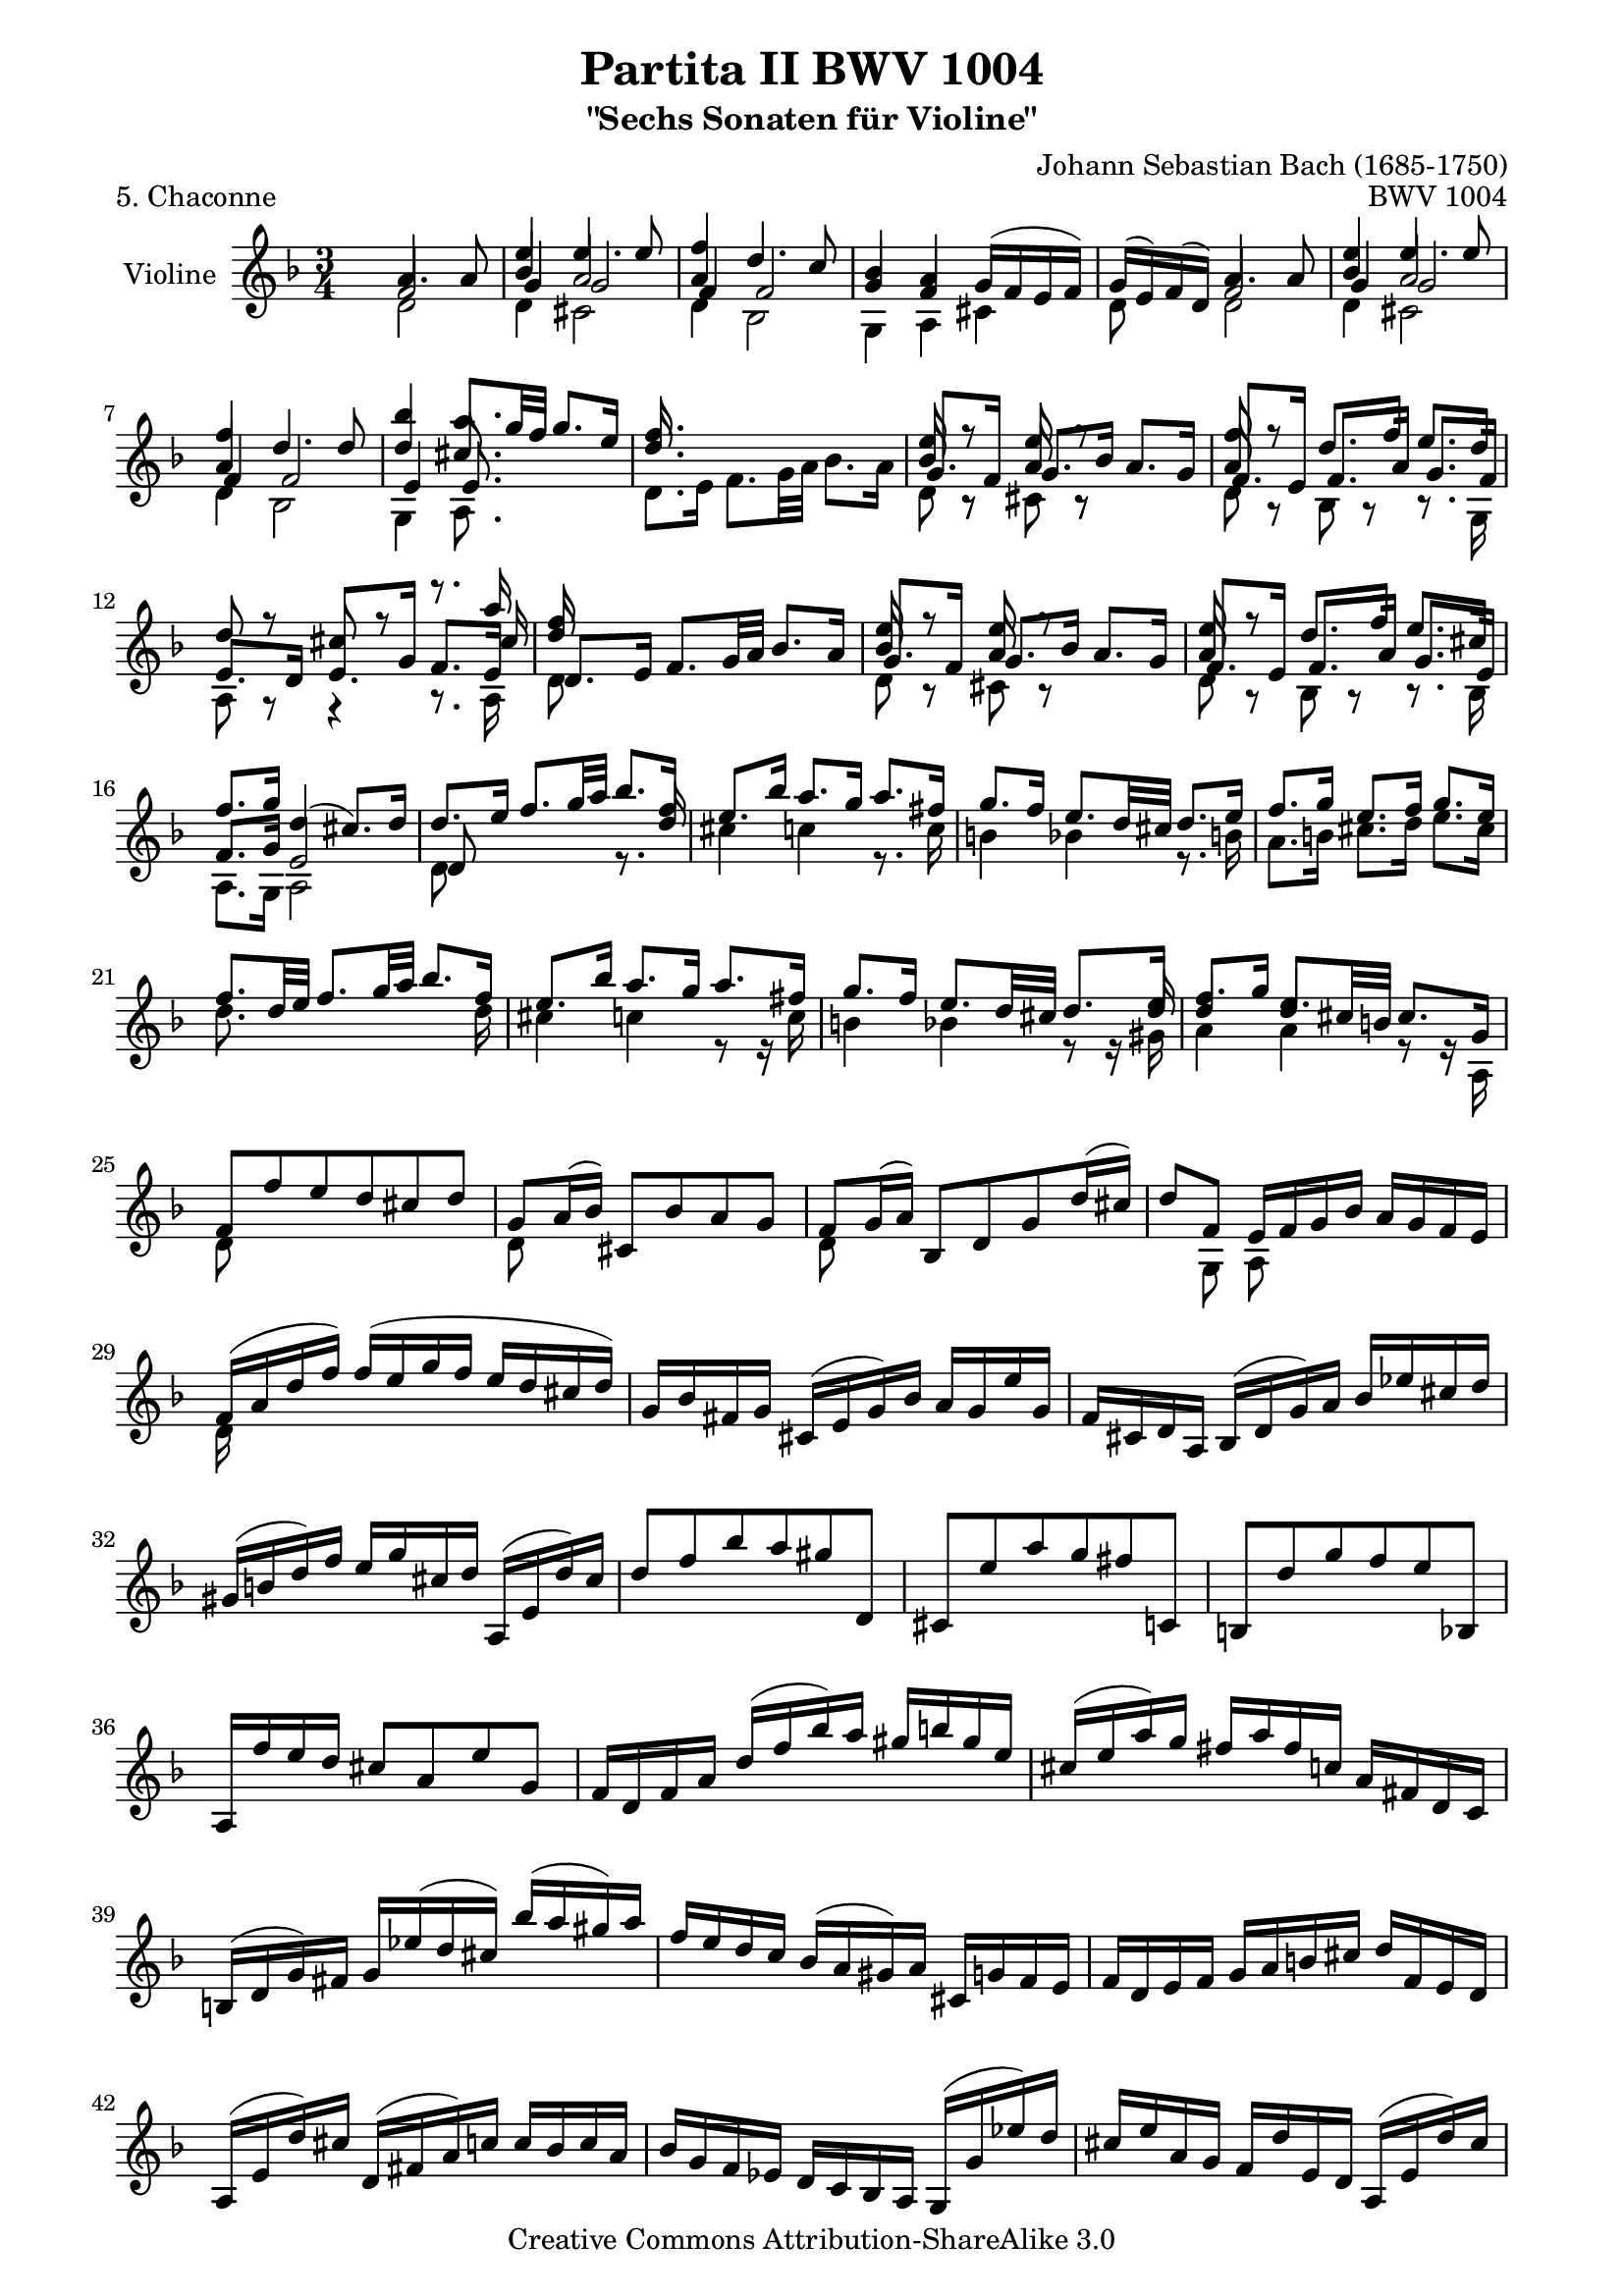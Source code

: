 \version "2.11.45"

\paper {
    page-top-space = #0.0
    %indent = 0.0
    line-width = 18.0\cm
    ragged-bottom = ##f
    ragged-last-bottom = ##f
}

% #(set-default-paper-size "a4")

#(set-global-staff-size 19)

\header {
        title = "Partita II BWV 1004"
        subtitle = "\"Sechs Sonaten für Violine\""
        piece = "5. Chaconne"
        mutopiatitle = "BWV 1004 Chaconne"
        composer = "Johann Sebastian Bach (1685-1750)"
        mutopiacomposer = "BachJS"
        opus = "BWV 1004"
        date = "1720"
        mutopiainstrument = "Violine"
        style = "Baroque"
        source = "Bach-Gesellschaft Edition 1879 Band 27.1"
        copyright = "Creative Commons Attribution-ShareAlike 3.0"
        maintainer = "Hajo Dezelski"
        maintainerEmail = "dl1sdz (at) gmail.com"
	
 footer = "Mutopia-2008/05/27-1426"
 tagline = \markup { \override #'(box-padding . 1.0) \override #'(baseline-skip . 2.7) \box \center-align { \small \line { Sheet music from \with-url #"http://www.MutopiaProject.org" \line { \teeny www. \hspace #-1.0 MutopiaProject \hspace #-1.0 \teeny .org \hspace #0.5 } • \hspace #0.5 \italic Free to download, with the \italic freedom to distribute, modify and perform. } \line { \small \line { Typeset using \with-url #"http://www.LilyPond.org" \line { \teeny www. \hspace #-1.0 LilyPond \hspace #-1.0 \teeny .org } by \maintainer \hspace #-1.0 . \hspace #0.5 Copyright © 2008. \hspace #0.5 Reference: \footer } } \line { \teeny \line { Licensed under the Creative Commons Attribution-ShareAlike 3.0 (Unported) License, for details see: \hspace #-0.5 \with-url #"http://creativecommons.org/licenses/by-sa/3.0" http://creativecommons.org/licenses/by-sa/3.0 } } } }
}


% The score definition


melodyOne =  \relative a' {
	s4 a4. a8 | % 1 
	e'4 e4. e8 | % 2
	f4 d4. c8 | % 3
	bes4 a g16 [( f e f ) ] | % 4
	g16 [ ( e )  f ( d ) ] a'4. a8 | % 5 
	e'4 e4. e8 | % 6
	f4 d4. d8 | % 7
	bes'4 a8. [ g32 f ] g8. [ e16 ] | % 8
	f8. s16 s2 | % 9 - Var 02
	e8 r8 e8 r8 s4 | % 10
	f8 r8 d8. [ f16]  e8. [ d16] | % 11
	d8 r8 cis8 r8 r8. a'16 | % 12
	f8 s8  s2 | % 13 - Var 03
	e8 r8 e8 r8 s4 | % 14
	e8 r8  d8. [ f16 ] e8. [ cis16 ] | % 15
	f8. [ g16 ] d4 ( cis8.)  [ d16 ] | % 16
	d8. [ e16 ] f8. [ g32 a ] bes8. [ f16 ] | % 17 
	e8. [ bes'16 ] a8. [ g16 ] a8. [ fis16 ]  | % 18
	g8. [ f16 ] e8. [ d32 cis ] d8. [ e16 ] | % 19
	f8. [ g16 ] e8. [ f16 ] g8. [ e16 ] | % 20 
	f8. [ d32 e ] f8. [ g32 a  ] bes8. [ f16 ] | % 21 
	e8. [ bes'16 ] a8. [ g16 ] a8. [ fis16 ] | % 22
	g8. [ f16 ] e8. [ d32 cis ] d8. [ e16 ] | % 23
	f8. [ g16 ] d8. [ cis32 b ] cis8. [ g16 ] | % 24
	f8 [ f' e d cis d ] | % 25 - Var 06
	g,8 [ a16 ( bes ) ] cis,8 [ bes' a g ] | % 26
	f8 [ g16 ( a ) ] bes,8 [ d g d'16 ( cis ) ] | % 27
	d8 [ f,8 ] e16 [ f g bes ] a [ g f e ] | % 28
	f16 [ ( a d f ) ] f [ ( e g f ] e [ d cis d ) ] | % 29 
	g,16 [ bes fis g ] cis, [( e g )  bes ] a [ g e' g, ] | % 30
	f16 [ cis d a ] bes [ ( d g ) a ] bes [ es cis d ] | % 31
	gis,16 [(  b d ) f ] e [ g cis, d ] a, [ ( e' d' ) cis ] | % 32
	d8 [ f bes a gis d, ] | % 33 
	cis8 [ e' a g fis c, ] | % 34
	b8 [ d' g f e bes, ] | % 35
	a16 [ f'' e d ] cis8 [ a8 e'8 g,8 ] | % 36
	f16  [ d f a ] d [ ( f bes ) a ] gis [ b gis e ] | % 37 
	cis16 [ ( e a ) g ] fis [ a fis c ] a [ fis d c ] | % 38
	b16 [ ( d g ) fis ] g [ es' ( d cis ) ] bes' [( a gis ) a ] | % 39
	f16 [ e d c ] bes [ ( a gis ) a ] cis, [ g' f e ] | % 40
	f16 [ d e f ] g [ a b cis ] d [ f, e d ] | % 41 
	a16 [ ( e' d' ) cis ] d, [(  fis a ) c ] c [ bes c a ] | % 42
	bes16 [ g f es ] d [ c bes a ] g [ ( g' es' ) d ] | % 43
	cis16 [ e a, g ] f [ d' e, d ] a [ ( e' d' ) cis ] | % 44
	g'16 [ (e f cis ) ] d [( c bes a ] g [ f e d ] ) | % 45 
	cis16 [ bes' a g ] fis [ d a' d, ] c [ bes c a ] | % 46
	bes16 [ ( g a bes ] c [ d e fis ] g [ a bes a ] ) | % 47
	gis16 [ a e f ] g [ cis,( d ) gis, ] ( a ) [ f' e cis ] | % 48
	d16 [ d' ( a g ] f [ e d c ] bes ) [ d' g, f ] | % 49 
	e16 [ c' ( g f ] e [ d c bes ] a ) [ c' f, es ] | % 50
	d16 [ bes' ( f es ] d [ c bes a ] g ) [ bes' e, d] | % 51
	cis16 [ a cis e ] a [ e a cis ] e [ g, a e ] | % 52
	f16 [ d f a ] d [ a d f ] bes, [ g' ( a bes ) ] | % 53 
	e,16 [ c, e g ] c [ g c e ] a, [ f' ( g a ) ] | % 54
	d,16 [ bes, d f ] bes [ f bes d ] g, [ e' ( f g ) ] | % 55
	cis,16 [ a cis e ] a [ e a cis ] e [ g, ( f e ) ] | % 56
	\autoBeamOff
	f8 s4 f8 g8 s8 | % 57 
	e8 s4 e8 f8 s8 | % 58
	d8 s4 d8 e8 s8 | % 59
	\autoBeamOn
	s4. a8 a16 [ ( g ) a (e) ] | % 60
	f8 s8 d8 s8 s4 | % 61 
	e8 s8 c8 s8 s4 | % 62
	d8 s8 bes8 s8 g,16 [ e' b' g' ]   | % 63
	a,,16 [ e' cis' g' ] a,, [ f' d' f ] a,, [ g' cis e ] | % 64
	d16 [ a32 ( g f16 e ) ] d [ c bes a ] bes [ d'32 ( c bes a g f ) ] | % 65  
	e16 [ g32 (f e16 d ) ] c [ bes a g ] a [ c'32 ( bes a g f es )] | % 66
	d16 [ f32 (es d16 c ) ] bes [ d32 ( c bes16 a )] g [ bes'32 (a g f e d ) ] | % 67
	cis32 [( b a b cis d e f )] g [ (a bes a g f e d )] cis16 [ (e'32 d cis b a g )] | % 68
	f16 [ d32 ( e f16 ) a ] f [ d f a ] bes32 [ (c d e f g a bes ] | % 69 - Var 17
	e,16 ) [ c,32 ( d e16 ) g ] e [ c e g ] a32 [ ( bes c d e f g a ] | % 70
	d,16 ) [ bes,32 ( c d16 ) f ] d [ bes d f ] g32 [ ( a bes c d e f g ) ] | % 71
	cis,32 [ bes' ( a g f e d c ) ] bes [ ( a g f e d cis b ) ] a [ ( b cis d e f g e ) ] | % 72
	f32 [ ( d e f g a b cis )] d [ ( b cis d e f g a ) ] bes16 [ d,, c \trill bes ] | % 73 
	c32 [ d e fis g a bes c ] d [ a bes c d e fis g ] a16 [ c,, bes^\markup { (tr) } a ] | % 74
	bes32 [ d e fis g a bes c ] d [ g, a bes c d e fis ] g [ a bes a g f e d ] | % 75
	cis32 [ a' g f e d cis b ] a [ b cis d e f g a ] bes [ g e cis a g f e ] | % 76
	d16  [ a' d e ] f [ d bes a ] gis [ b d f ] | % 77 
	c,16[ e a c ] e [ c a g ] fis [ a c es ] | % 78
	bes,16 [ d g bes ] d [ bes g f ] e [ g bes cis ] | % 79
	a,16 [ d f a ] d [ a f d ] a [ e' g cis ] | % 80
	d,16 [ (bes'') bes (gis) ] gis [ (f) f (d) ] d [ b gis e ] | % 81
	cis16 [ (a'') a (fis) ] fis [ (es) es (c) ] c [ a fis d ] | % 82
   	b16 [ (g'') g (es) ] es [ (cis) cis (bes) ] bes [ g e cis ] | % 83
	a16 [ (cis) cis (e) ] e [ (g32 f) g16 (bes32 a) ] bes16 [ cis32 (d e16) g, ] | % 84
	f32 [ (a b cis) ] d [ (cis b a) ] f' [ (e d cis)] d [(e f g )] a [ (g f e)] bes' [(a g f) ] | % 85 
	c32 [ (e fis gis) ] a [ (gis fis e) ] c' [ (b a gis) ] a [ (b c d) ] e [ (d c b) ] f' [ (e d cis) ] | % 86
	d32 [ (e f e)] d [(f e d) ] f [ (e d f)] e [(d f e )] d [ (g f e d c bes a )] | % 87
	g32 [ (a bes a)] g [(bes a g) ] bes [ (a g bes)] a [(g bes a) ] g [ (f e d cis b a g )] | % 88
	f32 [ ( d ) a'' ( d,,) ] f32 [ ( d ) a'' ( d,,) ] a''2^\markup { arpeggio }  | % 89 
	g2 g4 | % 90
	f2 f4 | % 91
	e8  [ f8 ] e8 [ d8 ] d8 [ cis8 ] | % 92
	d2. | % 93 
	es2. | % 94
	d2. | % 95
	d2 cis4 | % 96
	d4 a4 bes4 | % 97 
	c4 bes4 a4 | % 98
	bes4 bes'4 a4 | % 99
	g8 [ f8 ] e2 | % 100
	f2.  | % 101 
	fis2. | % 102
	g4 f e | % 103
	f4 cis2 | % 104
	d4 f f | % 105 
	f4 e es | % 106
	es4 bes' e, | % 107
	e4 a g | % 108
	f4 fis2 | % 109 
	g4 gis2 | % 110
	a4 c b | % 111
	d4 d cis | % 112
	d2. | % 113 
	d4 cis2 | % 114
	c4 b2 | % 115
	bes4 a g | % 116
	fis4 f f | % 117 
	e4 es es | % 118
	d4 d d |% 119
	d4 d cis  | % 120
	d,8 [ f'32 ( e d e ] d [ c d c bes c bes a ] bes [ c d e f16 ) d, ] | % 121
	c8 [ e'32 ( d c d ] c [ bes c bes a bes a g ] a [ bes c d es16 ) c, ] | % 122
	bes8 [ d'32 (c bes c ] bes [ a bes a g a g f ] g [ a bes c d16 ) bes, ] | % 123
	a32 [ ( a' b cis d16 ) a, ] g32 [( a' b cis d16 ) g,, ] a32 [ ( d' cis b cis16 ) g ] | % 124
	f16 [ ( e d cis) ] d [( f g a ) ] bes [ a bes g ] | % 125
	e'4 e4. e8 | % 126 
	f4 d4. d8 | % 127
	bes'4 a g | % 128
	g4 fis4 s4 | % 129
	f4 e s4| % 130
	es4 d s4  | % 131
	s4 cis4. d8 | % 132
	\key d \major 
	d4 fis,4. g8 | % 133 
	e4 fis4. ( g16 [ a ] ) | % 134
	d,4 e4. ( fis16 [ g ] ) | % 135
    	fis8 [ e ] e4. a8 | % 136
	fis4 b8 [ a g fis ] | %  137
	e4 fis16 ( [ g a g ] fis 8 ) [ e ] | % 138
	d4 e8 [ g16 fis ] e8 [ d ] | % 139
	cis'8 [ d ] e,4. a8 | % 140 
	fis8 [ e d e fis gis ] | % 141
	a8 [ b cis d b cis ] | % 142
	d8 [ fis e d cis b ] | % 143
	a8 [ b cis d e cis8 ] | % 144
	d4 fis4. fis8 | % 145
	e4 a4. g8 | % 146
	fis8 [ e ] g [ fis ] b [ a ]  | % 147
	g8 [ fis ] e2 | % 148
	d16 [ cis b a ] gis ( [ b d fis ] ) e8 [ e ] |% 149
	e8 r8 r4 fis,8 [ e' ] | % 150
	d8 r8 r4 e,8 [ d' ]  | % 151
	cis16 [ b a b ] cis [ ( e g b )] a [ g fis e ] | % 152
	fis16 [ a fis d ] a [ ( d a fis )] d [ fis e d ] | % 153
	cis16 [ a'' e cis ] a [ cis a e] cis [ e d cis ] | % 154
	b16 [ gis'' d b ] gis [ b gis e ] b [ d cis b ] | % 155
	a16 [ b cis d ] e [ cis a cis ] e [ g fis e ] | % 156
	fis16 [ d a d ] fis [ d a' fis ] 
	\stemDown d' [ a fis' d ] | % 157
	a'16 [ e cis e ] a [ e cis' a ] e' [ cis fis cis ] | % 158
	d16 [ fis d b ] fis [ b d, fis ] b, [ d cis b ] | % 159
	cis16 [ e cis a ] \stemUp e [ a cis, e ] a, [ cis e g ] | % 160
	fis16 [ d a'' a ] a [ fis d a ] fis [ d a d ] | % 161
	e16 [ cis a'' a ] a [ e cis a ] e [ cis a cis ] | % 162
	d16 [ b a'' a ] a [ fis d b ] d [ gis b gis ] | % 163
	a16 [ e a a ] a [ cis, e e ] e [ a, cis g ] | % 164
	fis16 [ d a' a ] a [ fis d fis ] a [ d fis b,, ] | % 165
	cis16 [ d a' a ] a [ e c e ] a [ cis e a,, ] | % 166
	b16 [ d a' a ] a [ d, b d ] gis [ b d e, ] | % 167
	a,16 [ e' a a ] a [ e a cis ] e [ cis a g ] | % 168
	s4 s16 a'16 [ a fis ] fis [ d d fis ]  | % 169
	e16 r16 r8 r16 a16 [ a e ]  e [ cis cis e ]  | % 170
	d16 r16 r8 r16 b'16 [ b gis ] gis [ e e gis ] | % 171
	a16 r16 r8 r16  a16 [ a a ] a [ g g g ] | % 172
	fis16 r16 r8 s2 | % 173
	d16 r16 r8 r16 d'16 [ d d ] d [ c c c ] | % 174
	b16 r16 r8 r16 b16 [ b b ] cis16 [ d d d ]  | % 175
	g,16 [ g g g ]   fis16 [ fis fis fis ] e [ e e e ] | % 176
	fis4 fis4. fis8 | % 177
	fis8 ( [ e8 ])  e4. e8 | % 178
	e8 ([ d8 ]) c4. c8 | % 179
	c8 [ ( b8 )] r8 b'8 [ a g ] | % 180
	fis4 fis4. fis8 | % 181
	e4 e4. e8 | % 182
	a8 [fis ] b [ a g fis ] | % 183
	e8 [ d ] cis4. d8 | % 184
	d4 a4. a8 | % 185
    	a4 a4. a8 | % 186
    	b4 b4. b8 | % 187
	cis8 [ d  ] d4. cis8 | % 188
	d4  fis4. fis8 | % 189
	fis4 fis4. fis8 | % 190
	fis4 e4. e8 | % 191
	e8 [ d ]  d4. cis8 | % 192
	d4 fis4. fis8 | % 193
	g4 a4. a8 | % 194
	b4 b4. b8 | % 195
	cis8 [ d ] d4 cis | % 196
	d4 d4. d8 | % 197
	cis4 c4. c8 | % 198
	b4 e,4. e8 | % 199
	e8 [ fis ] g8 [ b a g ] | % 200
	fis4^\markup { arpeggio } fis fis | % 201
	fis4 fis fis  | % 202
	e4 a s4 | % 203
	b4 e,8 [ fis ] g4 | % 204
	g4 fis fis | % 205
	fis4 e e | % 206
    	e4 e e | % 207
	d8 [b' ] s2 | % 208
    	\key f \major d,4 bes4. bes8 | % 209
	bes8. [ e16 ] bes [ ( g a e ) ] c8 [ a' ] | % 210
	a8. [ d16 ] a [ ( fis g d ) ] bes8 [ g'8 ] | % 211
	g8. [ e'16 ] cis [ ( a bes g ) ] cis,8 [ a'8 ] | % 212
	f8. [ d16 ] f [ a d cis ] d [ ( e f ) a, ] | % 213
	f'8. [ d,16 ] g [ bes es d ] es [ ( c f, a,) ] | % 214
	es''8. [ cis16 ] d [ a bes fis ] g [ ( d es g ) ] | % 215
	cis8 [ d8 ] d8. [ b16 ] cis [( e g ) a, ] | % 216
	d,16 [ ( a' cis g' ) ] f [ d ( cis d ) ] d, [ d' ( cis d ) ] | % 217
	e,16 [ ( g cis a' ) ] g [ d ( cis d ) ] e, [ d' ( cis d ) ] | % 218
	f,16 [ ( a cis bes') ] a [ d, (cis d ) ] f, [ d' ( cis d ) ] | % 219
	g,16 [ ( bes d bes' ) ] e, [ d ( cis d ) ] a [ d cis e ] | % 220
	f16 [ d a ( g ] f  ) [ a d, ( c ] b ) [ g' d' f ] | % 221
	e16 [ c g ( f ] e ) [ g c, ( bes ] a ) [ f' c' es ] | % 222
	d16 [ bes f ( es ] d ) [ f bes, ( a ] g ) [ cis e bes' ] | % 223
	a16 [( f d ) bes' ] g [ e cis e ] a, [ g' f e ] | % 224
	d16 [ a' b cis ] d [ f g a ] bes16 [ g,32 ( f e f g16 ) ] | % 225
	c,16 [ g' a bes ] c [ e f g ] a [ f,32 ( e d e f16 ) ] | % 226
	bes,16 [ d''32 ( c bes c d16 ) ] g, [ bes32 ( a g a bes16 ) ] e,16 [ g32 ( f e f g16 ) ] | % 227
	cis,16 [ e32 ( d cis d e cis ) ] g16 [ bes32 ( a g a bes g ) ] e [ ( d cis d e f g e ) ] | % 228
	f16 [ a ] s16 a16  s16 a16 [ s16 a16 ] s16 a16 [ s16 a16 ] | % 229
	e16 [ a ] s16 a16  s16 a16 [ s16 a16 ] s16 a16 [ s16 a16 ] | % 230
	d,16 [ a' ] s16 a16  s16 a16 [ s16 a16 ] s16 a16 [ s16 a16 ] | % 231
	e16 [ a ] s16 a16  s16 a16 [ s16 a16 ] s16 a16 [ s16 a16 ] | % 232
	f16 [ a ] s16 a16  s16 a16 [ s16 a16 ] s16 a16 [ s16 a16 ] | % 233
	e16 [ a ] s16 a16  s16 a16 [ s16 a16 ] s16 a16 [ s16 a16 ] | % 234
	d,16 [ a' ] s16 a16  s16 a16 [ s16 a16 ] s16 a16 [ s16 a16 ] | % 235
	s16 a [ s16 a16 ] s16 a16 [ s16 a16 ] s16 a16 [ s16 a16 ] | % 236
	s16 a [ s16 a16 ] s16 a16 [ s16 a16 ] s16 a16 [ s16 a16 ]  | % 237
	s16 a [ s16 a16 ] s16 a16 [ s16 a16 ] s16 a16 [ s16 a16 ]  | % 238
	s16 a [ s16 a16 ] s16 a16 [ s16 a16 ] s16 a16 [ s16 a16 ]  | % 239
 	s16 a [ s16 a16 ] s16 a16 [ s16 a16 ] s16 a16 [ s16 a16 ]  | % 240
	f16 [ ( a ) ] 
	\times 2/3 { d,16 [ ( f a ) ] }
	\times 2/3 { f16 [ ( a d ) ] }
	\times 2/3 { a16 [ ( d f ) ] }
	\times 2/3 { bes,16 [ ( d g ) ] }
	\times 2/3 { g,16 [ ( d' bes' ) ] } | % 241
	\times 2/3 { e,,16 [ ( c' bes' ) ] }
	\times 2/3 { c,,16 [ ( e g ) ] }
	\times 2/3 { e16 [ ( g c ) ] }
	\times 2/3 { g16 [ ( c e ) ] }
	\times 2/3 { a,16 [ ( c f ) ] }
	\times 2/3 { f,16 [ ( c' a' ) ] }  | % 242
	\times 2/3 { d,,16 [ ( bes' a' ) ] }
	\times 2/3 { bes,,16 [ ( d f ) ] }
	\times 2/3 { d16 [ ( f bes ) ] }
	\times 2/3 { f16 [ ( bes d ) ] }
	\times 2/3 { g,16 [ ( bes es ) ] }
	\times 2/3 { es,16 [ ( bes' g' ) ] } | % 243
	\times 2/3 { e,16 [ ( cis' bes' ) ] }
	\times 2/3 { f,16 [ ( d' a' ) ] }
	\times 2/3 { g,16 [ ( e' g ) ] }
	\times 2/3 { gis,16 [ ( d' f ) ] }
	\times 2/3 { a,16 [ ( d e ) ] }
	\times 2/3 { a,16 [ ( cis e ) ] } | % 244
	\times 2/3 { d,16 [ a'' (g  ] }
	\times 2/3 { f16 ) [  f ( e  ] }
	\times 2/3 { d16 ) [  d (c  ] }
	\times 2/3 { bes16 ) [  bes (a  ] }
	\times 2/3 { g16 ) [  bes ( c  ] }
	\times 2/3 { d16 [ e f ) ] }| % 245
	\times 2/3 { c,16 [ g''( f  ] }
	\times 2/3 { e16 ) [  e (d  ] }
	\times 2/3 { c16 ) [ c ( bes ] }
	\times 2/3 { a16 ) [ a ( g  ] }
	\times 2/3 { f16 ) [  a (bes  ] }
	\times 2/3 { c16 [  d es ) ] } | % 246
	\times 2/3 { bes,16 [ f'' (es  ] }
	\times 2/3 { d16 ) [  d (c  ] }
	\times 2/3 { bes16 ) [  bes ( a  ] }
	\times 2/3 { g16 ) [  g ( f  ] }
	\times 2/3 { e16 ) [  e ( d  ] }
	\times 2/3 { cis16 ) [  cis ( b  ] } | % 247
	a16 ) [ ( b32 cis d e f g ] a [ b cis d e f g f ] e [ d cis b a g f e ]  | % 248
    	d8 ) r8 a'4. a8 | % 249
	e'4 e4. e8 | % 250
	f4 d4. c8 | % 251
	bes4 a g16 [ ( f e f ) ] | % 252
	g16 [ ( e ) f ( d ) ] bes'4 a | % 253
	d4 c bes | % 254
	cis,16 [ ( e g bes ] a [ g e' g, ])  f4 | % 255
	s8 e8 e4. d8 | % 256
	d2. | % 257
    }


melodyTwo =  \relative f' {
	\stemUp 
	s4 f2 | % 1
	bes4 a2 | % 2
	a4 s2 | % 3    
	g4 f4 s4 | % 4
	s4 f2 | % 5
	bes4 a2 | % 6  
	a4 s2 | % 7 
	d4 cis8. s16 s4 | % 8 
	d8. s16 s2| % 9   
	bes8 r8 a8 r8 s4 | % 10   
	a8 s8 s2 | % 11    
	e8. [ d16 ] e8. [ g16 ] f8. [ e16 ] | % 12   
	d'8 s8 s2 | % 13  
	bes8 s8 a8 s8 s4 | % 14   
	a8 s8 s2 | % 15    
	f8. [ g16 ] e2 | % 16
  	d8 s8 s4 r8. d'16 | % 17
    	s2. | % 18
	s2. | % 19
	s2. | % 20
	s2. | % 21
	s2. | % 22
	s2 s8 s16 d16 | % 23  
    	d4 e s4 | % 24   
	s2. | % 25
	s2. | % 26
	s2. | % 27
	s2. | % 28
	s2. | % 29
	s2. | % 30
	s2. | % 31
	s2. | % 32
	s2. | % 33
	s2. | % 34
	s2. | % 35
	s2. | % 36
	s2. | % 37
	s2. | % 38
	s2. | % 39
	s2. | % 40
	s2. | % 41
	s2. | % 42
	s2. | % 43
	s2. | % 44
	s2. | % 45
	s2. | % 46
	s2. | % 47
	s2. | % 48
	s2. | % 49
	s2. | % 50
	s2. | % 51
	s2. | % 52
	s2. | % 53
	s2. | % 54
	s2. | % 55
	s2. | % 56
	s2. | % 57
	s2. | % 58
	s2. | % 59
	a,8 [ d ] d16 [ ( cis ) d ( b )] cis8 s8 | % 60	
	s2. | % 61
	s2. | % 62
	s2. | % 63
	s2. | % 64
	s2. | % 65
	s2. | % 66
	s2. | % 67
	s2. | % 68
	s2. | % 69
	s2. | % 70	
	s2. | % 71
	s2. | % 72
	s2. | % 73
	s2. | % 74
	s2. | % 75
	s2. | % 76
	s2. | % 77
	s2. | % 78
	s2. | % 79
	s2. | % 80
	s2. | % 81
	s2. | % 82
	s2. | % 83
	s2. | % 84
	s2. | % 85
	s2. | % 86
	s2. | % 87
	s2. | % 88
	s4 f,2 | % 89  
 	e2 cis'4 | % 90
	d,2 a'4 | % 91
	b8 [ a g f  e d ] | % 92
	f2. | % 93
	fis2. | % 94
	g4 f e | % 95
	f4 e g | % 96
	f2. | % 97
	fis2. | % 98
	g4 cis d | % 99
	d4 d cis | % 100
	d4 a bes | % 101
	c4 bes a | % 102
	bes4 a a | % 103
	a4 e2 | % 104 
	f4 a c | % 105 
	bes2 s4 | % 106   
	s4 d4 d | % 107   
	d4 cis2 | % 108
	a4 d c  | % 109  
	bes4 b d | % 110  
	c4 es d | % 111  
	f4 e2 | % 112 
	f2. | % 113 
	e2. | % 114  
	d2. | % 115 
	cis4 d cis | % 116  
	d4 c d  | % 117  
	c4 s2 | % 118 
	f,4 g f | % 119 
	e4 e2 | % 120 
	s2. | % 121  
	s2. | % 122
	s2. | % 123
	s2. | % 124
	s2. | % 125
	bes'4 a2 | % 126
	a4 f2 | % 127 
	d'4 d cis | % 128 
	d4 d s4 | % 129 
	d4 c s4 | % 130 
	f,4 f s4 | % 131
	s4  e2 | % 132 
	\key d \major 
	s2.| % 133    
	s2. | % 134
	s2. | % 135
	s2. | % 136
	s4 fis4 s4 | % 137 
	s2. | % 138
	s2. | % 139
	g8 [ fis ] e4. a8| % 140
	s2. | % 141
	e4 e4. g8 | % 142
	fis4 b4. g8 | % 143
	fis8 [ d ] e [ fis ] g [ e ] | % 144 
	fis8 [ d ] d'4. d8 | % 145 
	cis8 s8 s2 | % 146 
	s2 d8 [ b ] | % 147
	cis8 [ d ] d4 cis | % 148 
	s2 s8 b8 | % 149 
	cis8 s2 cis8 | % 150  
	fis,8 s2 e8 | % 151
	e16 s16 s8 s2 | % 152
	s2. | % 153
	s2. | % 154 
	s2. | % 155 
	s2. | % 156
	s2. | % 157
	s2. | % 158
	s2. | % 159 
	s2. | % 160
	s2. | % 161
	s2. | % 162 
	s2. | % 163
	s2. | % 164 
	s2. | % 165 
	s2. | % 166
	s2. | % 167
	s2. | % 168
	s4 s16 s8 d'16 d [ a a d ] | % 169 
	cis16 r16 r8 r16 r8 cis16 cis [ a a cis ] | % 170
	gis16 r16 r8 r16 r8 b16 b [ d d d ] | % 171
	cis16 r8 r8 a16 [ a a ] b [ b cis cis ] | % 172 
	d16  d, [ d d ] d [ a' a a ] b  [ b cis cis ]  | % 173
	fis,16 d [ d d ] d s16 s8 s4 | % 174 
	g'16 d,16 [ d d ] d s16 s8 s4 | % 175 
	s4 e'16 [ d d d ] d [ cis cis cis ] | % 176
	d4 d4. d8 | % 177
	s2. | % 178
	s2. | % 179
	s4 cis8 [ a b cis ] | % 180
	d4 d4. d8 | % 181
	d4 cis4. cis8 | % 182
	c8 [ d ] d [ c b a ] | % 183
	g8 [ fis ] e2 | % 184
	fis4 fis4. fis8 | % 185
	fis4 fis4. fis8 | % 186
	g4 g4. g8 | % 187
	g8 [ fis ] e [ d ] e4  | % 188
	s4 d'4. d8 | % 189
	a4 a4. a8 | % 190 
	d4 a4. a8 | % 191
	a4 s2 | % 192 
	s4 d4. d8 | % 193
	d4 d4. d8 | % 194
	d4 e4. e8 | % 195
	e8  [ fis ] e2 | % 196
	fis4 fis4. fis8 | % 197
	e4 fis4. fis8 | % 198
	g8 [ d ] d4. d8 | % 199
	d4 cis4. cis8 | % 200
	d4 a a | % 201
	b4 b b | % 202
	b4 cis cis | % 203
	d4 d cis | % 204
	d4 a8 [ b8 ] c4 | % 205
	b4 b8 [ cis ] d4 | % 206
	d4 cis cis | % 207
	s8 d8 cis4. d8 | % 208
	\key f \major s4 f,2 | % 209
    	e8. s16 s4 s8 e8 | % 210
	d8. s16 s4 s8 b8 | % 211
	s4 s4 s8 e8 | % 212
	s2. | % 213
	bes'8. s16 s2 | % 214
	f8. s16 s2 | % 215
	g8 [ f ] e8. s16 s4| % 216
	s2.| % 217
	s2.| % 218
	s2.| % 219
	s2.| % 220
	s2.| % 221
    	s2. | % 222
	s2. | % 223
	s2. | % 224
	s2. | % 225
	s2. | % 226
	s2. | % 227
	s2. | % 228
    	s2. | % 229
	s2. | % 230
	s2. | % 231
	s2. | % 232
	s2. | % 233
	s2. | % 234
	s2. | % 235
    	s2. | % 236
	s2. | % 237
	s2. | % 238
	s2. | % 239
	s2. | % 240
	s2. | % 241
	s2. | % 242
 	s2. | % 243
	s2. | % 244
	s2. | % 245
	s2. | % 246
	s2. | % 247
	s2. | % 248
    	s4 f2 | % 249
    	bes4 a2 | % 250
    	a4 f2 | % 251
    	g4 f s4 | % 252
    	s4 f4 f | % 253
    	g4 fis g | % 254
    	s2. | % 255
    	s2. | % 256
    	s2. | % 257
  }

melodyThree =  \relative d' {
	s2. | % 1
	g4 g2 | % 2
	f4 f2 | % 3
	s2. | % 4
	s2. | % 5
	g4 g2  | % 6
	f4 f2 | % 7
	e4 e8. s16 s4 | % 8
	s2.| % 9
	g8. [ f16 ] g8. [ bes16 ] a8. [ g16 ] | % 10
	f8. [ e16 ] f8. [ a16] g8. [ f16]  | % 11
	s2 s8 s16 cis'16 | % 12
	d,8. [ e16 ] f8. [g32 a ] bes8. [ a16 ] | % 13
	g8. [ f16 ] g8. [ bes16 ] a8. [ g16 ] | % 14
	f8. [ e16 ] f8. [ a16 ] g8. [ e16 ] | % 15
	s2. | % 16
	s2. | % 17
	s2. | % 18
	s2. | % 19
	s2. | % 20
	s2. | % 21
	s2. | % 22
	s2. | % 23
	s2. | % 24
	s2. | % 25
	s2. | % 26
	s2. | % 27
	s2. | % 28
	s2. | % 29
	s2. | % 30
	s2. | % 31
	s2. | % 32
	s2. | % 33
	s2. | % 34
	s2. | % 35
	s2. | % 36
	s2. | % 37
	s2. | % 38
	s2. | % 39
	s2. | % 40
	s2. | % 41
	s2. | % 42
	s2. | % 43
	s2. | % 44
	s2. | % 45
	s2. | % 46
	s2. | % 47
	s2. | % 48
	s2. | % 49
	s2. | % 50
	s2. | % 51
	s2. | % 52
	s2. | % 53
	s2. | % 54
	s2. | % 55
	s2. | % 56
	s2. | % 57
	s2. | % 58
	s2. | % 59
	s4 e8 s8 s4 | % 60	
	s2. | % 61
	s2. | % 62
	s2. | % 63
	s2. | % 64
	s2. | % 65
	s2. | % 66
	s2. | % 67
	s2. | % 68
	s2. | % 69
	s2. | % 70	
	s2. | % 71
	s2. | % 72
	s2. | % 73
	s2. | % 74
	s2. | % 75
	s2. | % 76
	s2. | % 77
	s2. | % 78
	s2. | % 79
	s2. | % 80
	s2. | % 81
	s2. | % 82
	s2. | % 83
	s2. | % 84
	s2. | % 85
	s2. | % 86
	s2. | % 87
	s2. | % 88
	s2. | % 89
	s2. | % 90
	s2. | % 91
	s2. | % 92
	s2. | % 93
	s2. | % 94
	s2. | % 95
	s2. | % 96
	s2. | % 97
	s2. | % 98
	s2. | % 99
	s2. | % 100
	s2. | % 101
	s2. | % 102
	s2 g4 | % 103
	f4 s2 | % 104
	s4 d a' | % 105
	g2 f4 | % 106
	f2 g4 | % 107
	a4 e2 | % 108
	s4 a4 s4 | % 109
	s2. | % 110
	s2. | % 111
	s2. | % 112
	s2. | % 113
	s2. | % 114
	s2. | % 115
	s2. | % 116
	s4 a4 g | % 117
	g4 g f | % 118
	s2. | % 119
	s2. | % 120
	s2. | % 121
	s2. | % 122
	s2. | % 123
	s2. | % 124
	s2. | % 125
	g4 g2 | % 126
	f4 s2 | % 127
	g4 f e | % 128
	a4 a s4 | % 129
	g4 g s4 | % 130
	s2. | % 131
	s2. | % 132
	s2. | % 133
   	s2. | % 134
	s2. | % 135
	s2. | % 136
	s2. | % 137
	s2. | % 138
	s2. | % 139
	s2. | % 140
	s2. | % 141
	s2. | % 142
	s4 g4. s8 | % 143
	s2. | % 144
	s2. | % 145
	s2. | % 146
	s2. | % 147
	s2. | % 148
	s2 s8 gis8  | % 149
	a8 s2 fis8 | % 150
	s2. | % 151
	s2. | % 152
	s2. | % 153
	s2. | % 154
	s2. | % 155
	s2. | % 156
	s2. | % 157
	s2. | % 158
	s2. | % 159
	s2. | % 160
	s2. | % 161
	s2. | % 162
	s2. | % 163
	s2. | % 164
	s2. | % 165
	s2. | % 166
	s2. | % 167
	s2. | % 168
	s2. | % 169
	s2. | % 170
	s2. | % 171
	s2. | % 172
	s2. | % 173
	s2. | % 174
	s2. | % 175
	s2. | % 176	
	s2. | % 177
	s2. | % 178
	s2. | % 179
	s2. | % 180
	s2. | % 181
	s2. | % 182
	s4 g8 s8 s4 | % 183
	s2. | % 184
	s2. | % 185
	s2. | % 186	
	s2. | % 187
	s2. | % 188
	s4 a4. a8  | % 189
	d,4 d4. d8  | % 190
	g4 g4. g8  | % 191
	fis4 e8 [ fis ] g4  | % 192
	s2. | % 193
	s2. | % 194
	s2. | % 195
	s2. | % 196	
	s2. | % 197
	s2. | % 198
	s2. | % 199
	s4 e4. e8 | % 200
	d4 d d | % 201
	d4 d d | % 202
	d4 e e | % 203
	e4 e e | % 204
	d4 d d | % 205
	d4 e e | % 206
	e4 e8 [ fis ] g4 | % 207
	fis8 [ e ] e2 | % 208
	\key f \major s2. | % 209
	s2. | % 210
	s2. | % 211
	s2. | % 212
	s2. | % 213
	d8. s16 s2 | % 214
	s2. | % 215
	s2. | % 216
	s2. | % 217
	s2. | % 218
	s2. | % 219
	s2. | % 220
	s2. | % 221
	s2. | % 222
	s2. | % 223
	s2. | % 224
	s2. | % 225
	s2. | % 226
     	s2. | % 227
     	s2. | % 228
	s2. | % 229
	s2. | % 230
	s2. | % 231
	s2. | % 232
	s2. | % 233
	s2. | % 234
	s2. | % 235
	s2. | % 236
	s2. | % 237
	s2. | % 238
	s2. | % 239
	s2. | % 240
	s2. | % 241
	s2. | % 242
	s2. | % 243
	s2. | % 244
	s2. | % 245
	s2. | % 246
	s2. | % 247
	s2. | % 248
	s2. | % 249
	g4 g2 | % 250
	f4 s2 | % 251
	s2. | % 252
	s2. | % 253
	s2. | % 254
	s2. | % 255
	s2. | % 256
	s2. | % 257
   }

melodyFour =  \relative f' {
	s4 d2 | % 1
	d4 cis2 | % 2
	d4 bes2 | % 3
	g4 a cis | % 4
	d8 s8 d2 | % 5
	d4 cis2 | % 6
	d4 bes2 | % 7
	g4 a8. s16 s4  | % 8
	d8. [ e16 ] f8. [ g32 a ] bes8. [ a16] | % 9 
	d,8 r8 cis8 r8 s4 | % 10
	d8 r8 bes8 r8 r8. g16 | % 11
	a8 r8 r4 r8. a16 | % 12
	d8 s8 s2 | % 13
	d8 r8 cis8 r8 s4 | % 14
	d8 r8 bes8 r8 r8. bes16 | % 15
	a8. [ g16 ] a2 | % 16
	d8 s8 s2 | % 17
	cis'4 c r8. c16 | % 18
	b4 bes4 r8. b16 | % 19
	a8. [ b16 ] cis8. [ d16 ] e8. [ cis16 ] | % 20
   	d8. s2 d16 | % 21
	cis4 c r8 r16 c16 | % 22
	b4 bes r8 r16 gis16  | % 23
	a4 a r8 r16 a,16 | % 24
	d8 s8 s2 | % 25
	d8 s8 s2 | % 26
	d8 s8 s2 | % 27
	\autoBeamOff
	s8 g,8 a8 s8 s4 | % 28
	\autoBeamOn
	d16 s16 s8 s2 | % 29
	s2. | % 30
	s2. | % 31
	s2. | % 32
	s2. | % 33
	s2. | % 34
	s2. | % 35
	s2. | % 36
	s2. | % 37
	s2. | % 38
	s2. | % 39
	s2. | % 40
	s2. | % 41
	s2. | % 42
	s2. | % 43
	s2. | % 44
	s2. | % 45
	s2. | % 46
	s2. | % 47
	s2. | % 48
	s2. | % 49
	s2. | % 50
	s2. | % 51
	s2. | % 52
	s2. | % 53
	s2. | % 54
	s2. | % 55
	s2. | % 56
	d'8 [ a8 ] d,8 [ d'8 ] bes16 [ ( a bes ) g ] | % 57
	c8 [ g8 ] c,8 [ c'8 ] a16 [ ( g a ) f ] | % 58
	bes8 [ f8 ] bes,8 [ bes'8 ] g16 [ ( f g) e ]  | % 59
	f16 [( e ) f ( d ) ] a8 s8 s4 | % 60	
	d'16 [ ( cis d ) a ] f [( e f ) d ] bes [ g' d' bes' ] | % 61
	c,16 [( b c ) g ] e [ ( d e ) c ] a [ f' c' a' ]  | % 62
	f,16 [ (es) f ( d ) ] d [( c ) d ( bes ) ] s4 | % 63
	s2. | % 64
	d16 s16 s8 s2 | % 65
	c16 s16 s8 s2  | % 66
	b16 s16 s8 s2  | % 67
	s2. | % 68
	s2. | % 69
	s2. | % 70	
	s2. | % 71
	s2. | % 72
	s2. | % 73
	s2. | % 74
	s2. | % 75
	s2. | % 76
	s2. | % 77
	s2. | % 78
	s2. | % 79
	s2. | % 80
	s2. | % 81
	s2. | % 82
	s2. | % 83
	s2. | % 84
	s2. | % 85
	s2. | % 86
	s2. | % 87
	s2. | % 88
	s4 d2 | % 89
	d2 e4 | % 90
	d2 d4 | % 91
	g,2 a4 | % 92
	d4 a bes | % 93
	c4 bes a | % 94
	bes4 a g | % 95
	a2. | % 96
	d2. | % 97
	d2. | % 98
	d4 e f | % 99
	g4 a2 | % 100
	d,2. | % 101
	d2. | % 102
	d2 cis4 | % 103
	d4 a2 | % 104
	d4 d d | % 105
	g,2 a4 | % 106
	bes2 bes4 | % 107
	a4 a2 | % 108
	d4 d2 | % 109
	d4 d e | % 110
	f4 fis g | % 111
	gis4 a2  | % 112
	d,4 b' a | % 113
	gis4 a g | % 114
	fis4 g f | % 115
	e4 f e | % 116
	d a b | % 117
	c4 g a | % 118
	b4 b a | % 119
	gis4 a2 | % 120
	s2. | % 121
	s2. | % 122
	s2. | % 123
	s2. | % 124
	s2. | % 125
	d4 cis2  | % 126
	d4 bes2 | % 127
	g4 a a | % 128
	d4 d c8 [ f' ]  | % 129
	b,,4 c bes8 [ es' ] | % 130
	a,,4 bes a8 [ d' ] | % 131
	gis,,8 [ d'' ] a,2 | % 132 
	\key d \major d4 d2 | % 133
	c4 a2 | % 134
	b4 g2| % 135
	a4 cis 2 | % 136
	d4 d4. d8 | % 137
	c8 [ b ] a4. a8 | % 138
	b8 [ a ] g4. g8 | % 139
	a4 a2 | % 140
	d4 d4. d8| % 141
	c4 a4. a8 | % 142
	b4 g4. g8 | % 143
	a4 a4. a8 | % 144
	d8 s8 d8 [ e fis g ] | % 145
	a8 [ b cis a b cis ] | % 146
	d8 [ cis ] b [a ] g [ fis ] | % 147
	e8 [ d ] a'2 | % 148
	d,8 r8 r4 r8 d8 | % 149
	cis16 [ d cis b ] a [ ( cis e g ) ] r8 ais,8 | % 150
	b16 [ cis d b ] g [ ( b d fis ) ] r8 gis,8  | % 151
	a16 s16 s8 s2 ] | % 152
	s2. | % 153
	s2. | % 154
	s2. | % 155
	s2. | % 156
	s2. | % 157
	s2. | % 158
	s2. | % 159
	s2. | % 160
	s2. | % 161
	s2. | % 162
	s2. | % 163
	s2. | % 164
	s8 a'16 [ a ] a s16 s8 s4 | % 165
	s8 a16 [ a ] a s16 s8 s4  | % 166
	s8 a16 [ a ] a s16 s8 s4  | % 167
	s8 a16 [ a ] a s16 s8 s4 | % 168
	fis16 [ a, a a ] a s8 s16 s4 | % 169
	r16  a [ a a ] a s8 s16 s4  | % 170
	r16  a [ a a ] a s8 s16 s4  | % 171
	r16  a [ a a ] a s8 s16 s4  | % 172
	r16  d [ d d ] d [ a' a a ] a  [ g g g ] | % 173
	r16  d16 [ d d ] d  d' [ d d ] e [ e fis fis ] | % 174
	s16 d,16 [ d d ] d g'  [ g g ] g [ fis fis fis ] | % 175
	fis [ e e e ] s16 fis,16 [ fis fis ] g [ a a a ] | % 176
	d,4 s2 | % 177
	d'4 d8 [ ( cis b ) ais ] | % 178
	b4 b8 [ a g fis ] | % 179
	g4 r8 g8 fis e | % 180
	d8 [ fis ] b [ a g fis ] | % 181
	g8 [ e ] a [ g fis e ] | % 182
	fis8 d g,4 r4 | % 183
	r4 a2 | % 184
	a4 d4.d8 | % 185
	c4 c2 | % 186
	b4 e2 | % 187
	a,4 s2 | % 188
	d4 d4. d8 | % 189
	c4 c4. c8 | % 190
	b4 cis4. cis8 | % 191
	d4 a s4  | % 192
	fis'8 e d4. d8 | % 193
	e4 fis4. fis8  | % 194
	g4 gis4. gis8 | % 195
	a4 a2 | % 196
	d,4 d4. d8 | % 197
	a'4 d,4. d8 | % 198
	g4 gis4. gis8 | % 199
	a4 a,4. a8 | % 200
	d4 d cis | % 201
	b4 b a | % 202
	g4 g g | % 203
	gis4 a a | % 204
	d4 d d | % 205
	g,4 g gis  | % 206
	a4 a ais | % 207
	b8 g a2 | % 208
	\key f \major 
	d4 d2| % 209
	c4 s4 s8 c8 | % 210
	bes4 s4 s8 s8 | % 211
	a4 s4 s8 cis8 | % 212
	d8. s16 s2 | % 213
	g,8. s16 s2 | % 214
	b8. s16 s2 | % 215
	a8 [ g ] a8. s16 s4 | % 216
	s2. | % 217
	s2. | % 218
	s2. | % 219
	s2. | % 220
	s2. | % 221
	s2. | % 222
	s2. | % 223
	s2. | % 224
	s2. | % 225
     	s2. | % 226
     	s2. | % 227
	s2. | % 228
	d16 [ s16 a'16 ] s16 bes16 [ s16 a16 ] s16 g16 [ s16 f ] s16  | % 229
	c16 [ s16 bes'16 ] s16 a16 [ s16 g16 ] s16 f16 [ s16 e ] s16 | % 230
	bes16 [ s16 a'16 ] s16 g16 [ s16 f16 ] s16 e16 [ s16 d ] s16  | % 231
	a16 [ s16 f'16 ] s16 g16 [ s16 bes16 ] s16 a16 [ s16 g ] s16  | % 232
	d16 [ s16 a'16 ] s16 gis16 [ s16 g16 ] s16 fis16 [ s16 f ] s16  | % 233
	c16 [ s16 g'16 ] s16 fis16 [ s16 f16 ] s16 e16 [ s16 es ] s16  | % 234
	bes16 [ s16 e16 ] s16 f16 [ s16 fis16 ] s16 g16 [ s16 gis ] s16  | % 235
	<a, a'>16 [ s16 <b a'>16 ] s16 <c a'>16 [ s16 <cis a'>16 ] s16 <d b'>16 [ s16 <e cis'>16 ] s16  | % 236
	<f d'>16 [ s16 <d c'>16 ] s16 <g bes>16 [ s16 <f bes>16 ] s16 <e bes'>16 [ s16 <d bes'>16 ] s16 | % 237
	<e bes'>16 [ s16 <c bes'>16 ] s16 <f a>16 [ s16 <e a>16 ] s16 <d a'>16 [ s16 <c a'>16 ] s16 | % 238
	<d a'>16 [ s16 <b a'>16 ] s16 <e g>16 [ s16 <d g>16 ] s16 <cis g'>16 [ s16 <b g'>16 ] s16 | % 239
   	<cis g'>16 [ s16 <cis e>16 ] s16 <cis a'>16 [ s16 <a g'>16 ] s16 <b f'>16 [ s16 <cis e>16 ] s16 | % 240
	d16 s16 s8 s2 | % 241
	s2. | % 242
	s2. | % 243
	s2. | % 244
	s2. | % 245
	s2. | % 246
	s2. | % 247
	s2. | % 248
	d4 d2 | % 249
	d4 cis2 | % 250
	d4 bes2 | % 251
	g4 a cis | % 252
	d4 d c | % 253
	bes4 a g | % 254
	s2 d'4 | % 255
	g,4 a2 | % 256
	d2. | % 257
    }


melody = << \melodyOne \\ \melodyTwo \\ \melodyThree \\ \melodyFour >>

% The score definition
\score {
	\context Staff << 
        \set Staff.instrumentName = "Violine"
        { \clef treble \key f \major \time 3/4  \autoBeamOff \melody  }
    >>
	\layout { }
 	 \midi { }
}
